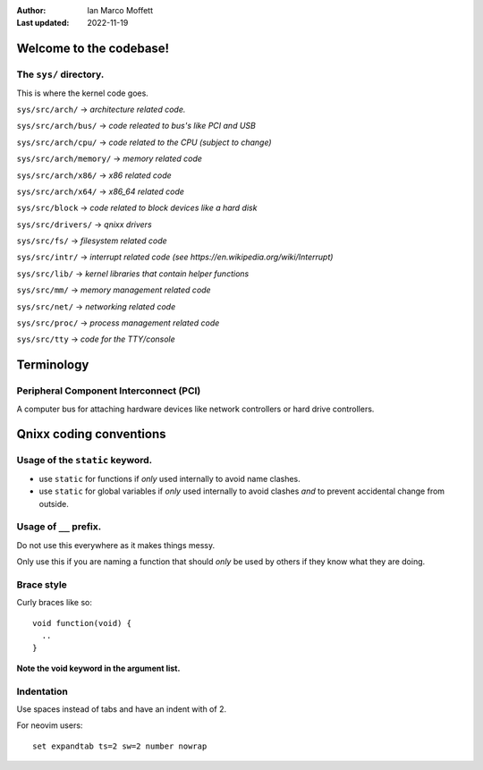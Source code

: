 :Author:
  Ian Marco Moffett

:Last updated: 2022-11-19

=========================
Welcome to the codebase!
=========================

The ``sys/`` directory.
~~~~~~~~~~~~~~~~~~~~~~~~~
This is where the kernel code goes.

``sys/src/arch/`` -> *architecture related code.*

``sys/src/arch/bus/`` -> *code releated to bus's like PCI and USB*

``sys/src/arch/cpu/`` -> *code related to the CPU (subject to change)*

``sys/src/arch/memory/`` -> *memory related code*

``sys/src/arch/x86/`` -> *x86 related code*

``sys/src/arch/x64/`` -> *x86_64 related code*

``sys/src/block`` -> *code related to block devices like a hard disk*

``sys/src/drivers/`` -> *qnixx drivers*

``sys/src/fs/`` -> *filesystem related code*

``sys/src/intr/`` -> *interrupt related code (see https://en.wikipedia.org/wiki/Interrupt)*

``sys/src/lib/`` -> *kernel libraries that contain helper functions*

``sys/src/mm/`` -> *memory management related code*

``sys/src/net/`` -> *networking related code*

``sys/src/proc/`` -> *process management related code*

``sys/src/tty`` -> *code for the TTY/console*



=====================
Terminology
=====================

Peripheral Component Interconnect (PCI)
~~~~~~~~~~~~~~~~~~~~~~~~~~~~~~~~~~~~~~~~
A computer bus for attaching hardware devices
like network controllers or hard drive controllers.


=========================
Qnixx coding conventions
=========================

Usage of the ``static`` keyword.
~~~~~~~~~~~~~~~~~~~~~~~~~~~~~~~~~~

- use ``static`` for functions if *only* used internally to avoid name clashes.
- use ``static`` for global variables if *only* used internally to avoid clashes *and* to prevent accidental change from outside.

Usage of ``__`` prefix.
~~~~~~~~~~~~~~~~~~~~~~~~
Do not use this everywhere as it makes things messy.

Only use this if you are naming a function
that should *only* be used by others
if they know what they are doing.

Brace style
~~~~~~~~~~~~
Curly braces like so:
::
  void function(void) {
    ..
  }

**Note the void keyword in the argument list.**


Indentation
~~~~~~~~~~~
Use spaces instead of tabs and have an 
indent with of 2.

For neovim users:
::
  set expandtab ts=2 sw=2 number nowrap

